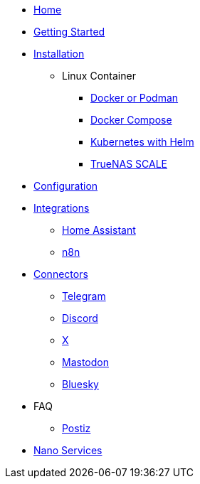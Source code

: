* xref:index.adoc[Home]
* xref:gettingStarted.adoc[Getting Started]
* xref:installation/index.adoc[Installation]
** Linux Container
*** xref:installation/standalone.adoc[Docker or Podman]
*** xref:installation/docker-compose.adoc[Docker Compose]
*** xref:installation/helm.adoc[Kubernetes with Helm]
*** xref:installation/truenas-scale.adoc[TrueNAS SCALE]
* xref:configuration/index.adoc[Configuration]
* xref:integrations/index.adoc[Integrations]
** xref:integrations/hass.adoc[Home Assistant]
** xref:integrations/n8n.adoc[n8n]
* xref:connectors/index.adoc[Connectors]
** xref:connectors/telegram.adoc[Telegram]
** xref:connectors/discord.adoc[Discord]
** xref:connectors/x.adoc[X]
** xref:connectors/mastodon.adoc[Mastodon]
** xref:connectors/bluesky.adoc[Bluesky]
* FAQ
** xref:faq/postiz.adoc[Postiz]
* xref:nanoservices/index.adoc[Nano Services]
